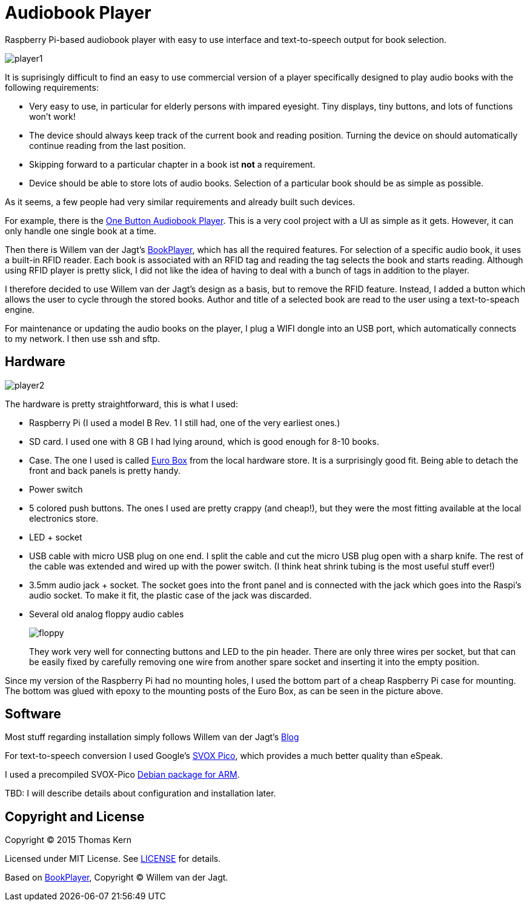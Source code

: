 Audiobook Player
=================

Raspberry Pi-based audiobook player with easy to use interface and text-to-speech 
output for book selection.

image::doc/player1.jpg[]

It is suprisingly difficult to find an easy to use commercial version of a 
player specifically designed to play audio books with the following requirements:

* Very easy to use, in particular for elderly persons with impared eyesight. Tiny displays, 
  tiny buttons, and lots of functions won't work!
* The device should always keep track of the current book and reading position. 
  Turning the device on should automatically continue reading from the last position.
* Skipping forward to a particular chapter in a book ist *not* a requirement.
* Device should be able to store lots of audio books. Selection of a particular book 
  should be as simple as possible.
  
As it seems, a few people had very similar requirements and already built such devices.

For example, there is the http://blogs.fsfe.org/clemens/2012/10/30/the-one-button-audiobook-player[One Button Audiobook Player]. This is a very cool project with a UI as simple as it gets. However, it can only 
handle one single book at a time.

Then there is Willem van der Jagt's https://gist.github.com/wkjagt/814b3f62ea03c7b1a765[BookPlayer],
which has all the required features. For selection of a specific audio book, it uses a
built-in RFID reader. Each book is associated with an RFID tag and reading the tag selects 
the book and starts reading. Although using RFID player is pretty slick, I did not like the
idea of having to deal with a bunch of tags in addition to the player.

I therefore decided to use Willem van der Jagt's design as a basis, but to remove the RFID
feature. Instead, I added a button which allows the user to cycle through the stored books.
Author and title of a selected book are read to the user using a text-to-speach engine.

For maintenance or updating the audio books on the player, I plug a WIFI dongle into an
USB port, which automatically connects to my network. I then use ssh and sftp.

== Hardware

image::doc/player2.jpg[]

The hardware is pretty straightforward, this is what I used:

* Raspberry Pi (I used a model B Rev. 1 I still had, one of the very earliest ones.)
* SD card. I used one with 8 GB I had lying around, which is good enough for 8-10 books.
* Case. The one I used is called http://www.reichelt.de/Kunststoff-Kleingehaeuse/EUROBOX-SW/3/index.html?&ACTION=3&LA=2&ARTICLE=50429&GROUPID=3355&artnr=EUROBOX+SW[Euro Box] from the local hardware store.
It is a surprisingly good fit. Being able to detach the front and back panels is pretty handy.
* Power switch
* 5 colored push buttons. The ones I used are pretty crappy (and cheap!), but they were the most fitting 
available at the local electronics store.
* LED + socket
* USB cable with micro USB plug on one end. I split the cable and cut the micro USB plug open with a
sharp knife. The rest of the cable was extended and wired up with the power switch. (I think heat shrink tubing
is the most useful stuff ever!)
* 3.5mm audio jack + socket. The socket goes into the front panel and is connected with the jack
which goes into the Raspi's audio socket. To make it fit, the plastic case of the jack was discarded.
* Several old analog floppy audio cables
+
image::doc/floppy.jpg[]
+
They work very well for connecting buttons and LED to the pin header. There are only
three wires per socket, but that can be easily fixed by carefully removing one wire
from another spare socket and inserting it into the empty position.

Since my version of the Raspberry Pi had no mounting holes, I used the bottom part of
a cheap Raspberry Pi case for mounting. The bottom was glued with epoxy to the 
mounting posts of the Euro Box, as can be seen in the picture above.

== Software

Most stuff regarding installation simply follows Willem van der Jagt's 
http://willemvanderjagt.com/2014/08/16/audio-book-reader/[Blog]

For text-to-speech conversion I used Google's 
https://android.googlesource.com/platform/external/svox/[SVOX Pico], which 
provides a much better quality than eSpeak.

I used a precompiled SVOX-Pico http://www.dr-bischoff.de/raspi/pico2wave.deb[Debian package for ARM].

TBD: I will describe details about configuration and installation later.


== Copyright and License

Copyright (C) 2015 Thomas Kern


Licensed under MIT License. See https://raw.githubusercontent.com/nerk/BookPlayer/master/LICENSE.txt[LICENSE] for details.


Based on https://github.com/wkjagt/BookPlayer[BookPlayer],
Copyright (C) Willem van der Jagt.

